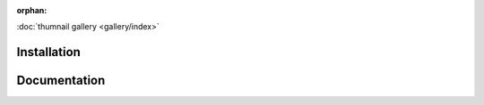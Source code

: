 :orphan:

.. title:: Mpltern

:doc:`thumnail gallery <gallery/index>`

Installation
------------

Documentation
-------------
